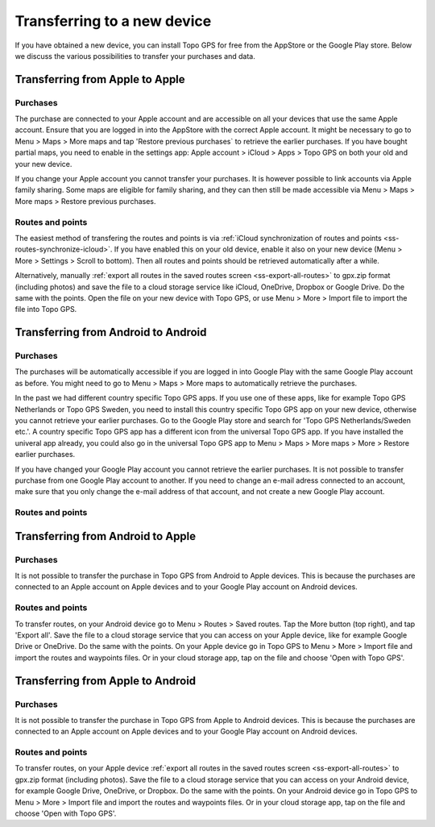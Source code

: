 Transferring to a new device
============================

If you have obtained a new device, you can install Topo GPS for free from the AppStore or the Google Play store. Below we discuss the various possibilities to transfer your purchases and data.

Transferring from Apple to Apple
--------------------------------
Purchases
~~~~~~~~~
The purchase are connected to your Apple account and are accessible on all your devices that use the same Apple account. Ensure that you are logged in into the AppStore with the correct Apple account. It might be necessary to go to Menu > Maps > More maps and tap 'Restore previous purchases` to retrieve the earlier purchases. 
If you have bought partial maps, you need to enable in the settings app: Apple account > iCloud > Apps > Topo GPS on both your old and your new device.

If you change your Apple account you cannot transfer your purchases. It is however possible to link accounts via Apple family sharing. Some maps are eligible for family sharing, and they can then still be made accessible via Menu > Maps > More maps > Restore previous purchases.

Routes and points
~~~~~~~~~~~~~~~~~
The easiest method of transfering the routes and points is via :ref:`iCloud synchronization of routes and points <ss-routes-synchronize-icloud>`. If you have enabled this on your old device, enable it also on your new device (Menu > More > Settings > Scroll to bottom). Then all routes and points should be retrieved automatically after a while.

Alternatively, manually :ref:`export all routes in the saved routes screen <ss-export-all-routes>` to gpx.zip format (including photos) and save the file to a cloud storage service like iCloud, OneDrive, Dropbox or Google Drive.
Do the same with the points. Open the file on your new device with Topo GPS, or use Menu > More > Import file to import the file into Topo GPS.

Transferring from Android to Android
------------------------------------
Purchases
~~~~~~~~~
The purchases will be automatically accessible if you are logged in into Google Play with the same Google Play account as before. You might need to go to Menu > Maps > More maps to automatically retrieve the purchases.

In the past we had different country specific Topo GPS apps. If you use one of these apps, like for example Topo GPS Netherlands or Topo GPS Sweden, you need to install this country specific Topo GPS app on your new device, otherwise you cannot retrieve your earlier purchases. Go to the Google Play store and search for 'Topo GPS Netherlands/Sweden etc.'. A country specific Topo GPS app has a different icon from the universal Topo GPS app. If you have installed the univeral app already, you could also go in the universal Topo GPS app to Menu > Maps > More maps > More > Restore earlier purchases.

If you have changed your Google Play account you cannot retrieve the earlier purchases. It is not possible to transfer purchase from one Google Play account to another. If you need to change an e-mail adress connected to an account, make sure that you only change the e-mail address of that account, and not create a new Google Play account.

Routes and points
~~~~~~~~~~~~~~~~~


Transferring from Android to Apple
----------------------------------
Purchases
~~~~~~~~~
It is not possible to transfer the purchase in Topo GPS from Android to Apple devices. This is because the purchases are connected to an Apple account on Apple devices and to your Google Play account on Android devices.


Routes and points
~~~~~~~~~~~~~~~~~
To transfer routes, on your Android device go to Menu > Routes > Saved routes. Tap the More button (top right), and tap 'Export all'. Save the file to a cloud storage service that you can access on your Apple device, like for example Google Drive or OneDrive. Do the same with the points.
On your Apple device go in Topo GPS to Menu > More > Import file and import the routes and waypoints files. Or in your cloud storage app, tap on the file and choose 'Open with Topo GPS'.


Transferring from Apple to Android
----------------------------------
Purchases
~~~~~~~~~
It is not possible to transfer the purchase in Topo GPS from Apple to Android devices. This is because the purchases are connected to an Apple account on Apple devices and to your Google Play account on Android devices.

Routes and points
~~~~~~~~~~~~~~~~~
To transfer routes, on your Apple device :ref:`export all routes in the saved routes screen <ss-export-all-routes>` to gpx.zip format (including photos). Save the file to a cloud storage service that you can access on your Android device, for example Google Drive, OneDrive, or Dropbox. Do the same with the points.
On your Android device go in Topo GPS to Menu > More > Import file and import the routes and waypoints files. Or in your cloud storage app, tap on the file and choose 'Open with Topo GPS'.

